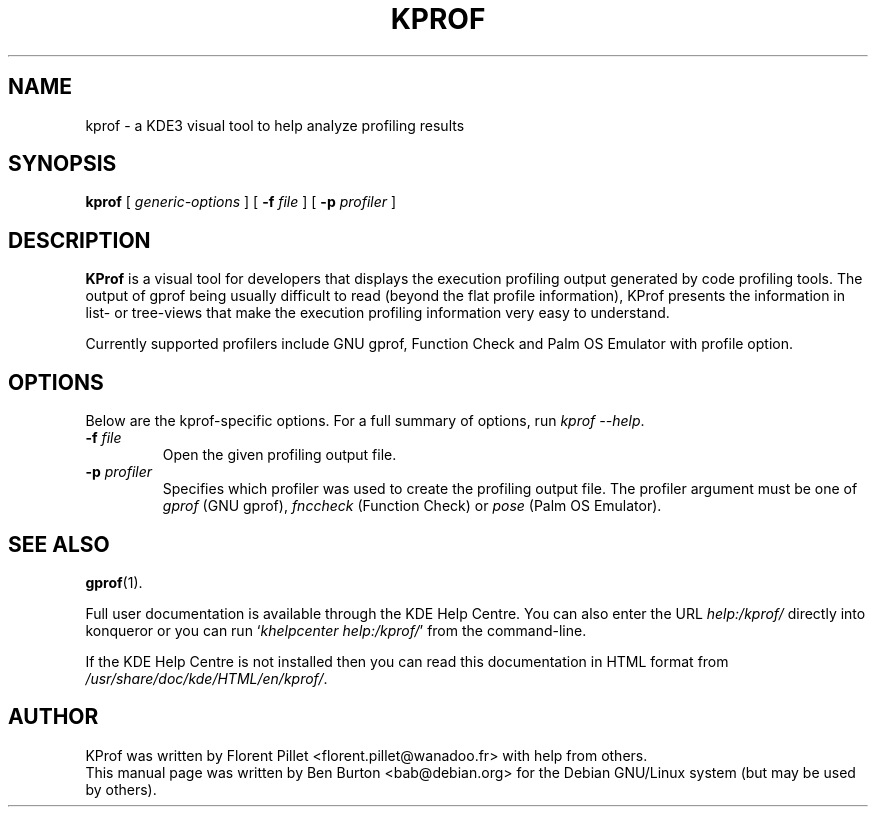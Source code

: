 .\"                                      Hey, EMACS: -*- nroff -*-
.\" First parameter, NAME, should be all caps
.\" Second parameter, SECTION, should be 1-8, maybe w/ subsection
.\" other parameters are allowed: see man(7), man(1)
.TH KPROF 1 "August 28, 2003"
.\" Please adjust this date whenever revising the manpage.
.\"
.\" Some roff macros, for reference:
.\" .nh        disable hyphenation
.\" .hy        enable hyphenation
.\" .ad l      left justify
.\" .ad b      justify to both left and right margins
.\" .nf        disable filling
.\" .fi        enable filling
.\" .br        insert line break
.\" .sp <n>    insert n+1 empty lines
.\" for manpage-specific macros, see man(7)
.SH NAME
kprof \- a KDE3 visual tool to help analyze profiling results
.SH SYNOPSIS
.B kprof
.RI "[ " generic-options " ]"
[ \fB\-f\fP \fIfile\fP ]
[ \fB\-p\fP \fIprofiler\fP ]
.SH DESCRIPTION
\fBKProf\fP is a visual tool for developers that displays the execution
profiling output generated by code profiling tools. The output of gprof being
usually difficult to read (beyond the flat profile information), KProf
presents the information in list- or tree-views that make the execution
profiling information very easy to understand.
.PP
Currently supported profilers include GNU gprof, Function Check and Palm
OS Emulator with profile option.
.SH OPTIONS
Below are the kprof-specific options.
For a full summary of options, run \fIkprof \-\-help\fP.
.TP
\fB\-f\fP \fIfile\fP
Open the given profiling output file.
.TP
\fB\-p\fP \fIprofiler\fP
Specifies which profiler was used to create the profiling output file.
The profiler argument must be one of \fIgprof\fP (GNU gprof),
\fIfnccheck\fP (Function Check) or \fIpose\fP (Palm OS Emulator).
.SH SEE ALSO
.BR gprof (1).
.PP
Full user documentation is available through the KDE Help Centre.
You can also enter the URL
\fIhelp:/kprof/\fP
directly into konqueror or you can run
`\fIkhelpcenter help:/kprof/\fP'
from the command-line.
.PP
If the KDE Help Centre is not installed then you can
read this documentation in HTML format from
\fI/usr/share/doc/kde/HTML/en/kprof/\fP.
.SH AUTHOR
KProf was written by Florent Pillet <florent.pillet@wanadoo.fr> with
help from others.
.br
This manual page was written by Ben Burton <bab@debian.org>
for the Debian GNU/Linux system (but may be used by others).
